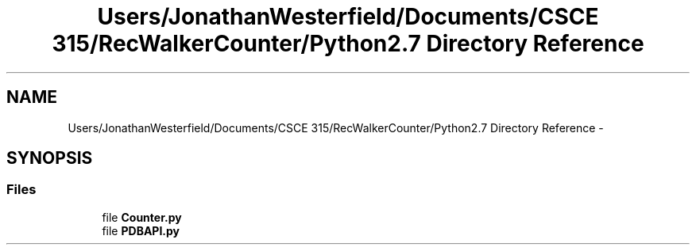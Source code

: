 .TH "Users/JonathanWesterfield/Documents/CSCE 315/RecWalkerCounter/Python2.7 Directory Reference" 3 "Thu Mar 22 2018" "SRec Walker Counter" \" -*- nroff -*-
.ad l
.nh
.SH NAME
Users/JonathanWesterfield/Documents/CSCE 315/RecWalkerCounter/Python2.7 Directory Reference \- 
.SH SYNOPSIS
.br
.PP
.SS "Files"

.in +1c
.ti -1c
.RI "file \fBCounter\&.py\fP"
.br
.ti -1c
.RI "file \fBPDBAPI\&.py\fP"
.br
.in -1c
